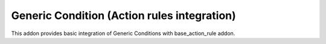 Generic Condition (Action rules integration)
============================================

This addon provides basic integration of Generic Conditions with
base_action_rule addon.
